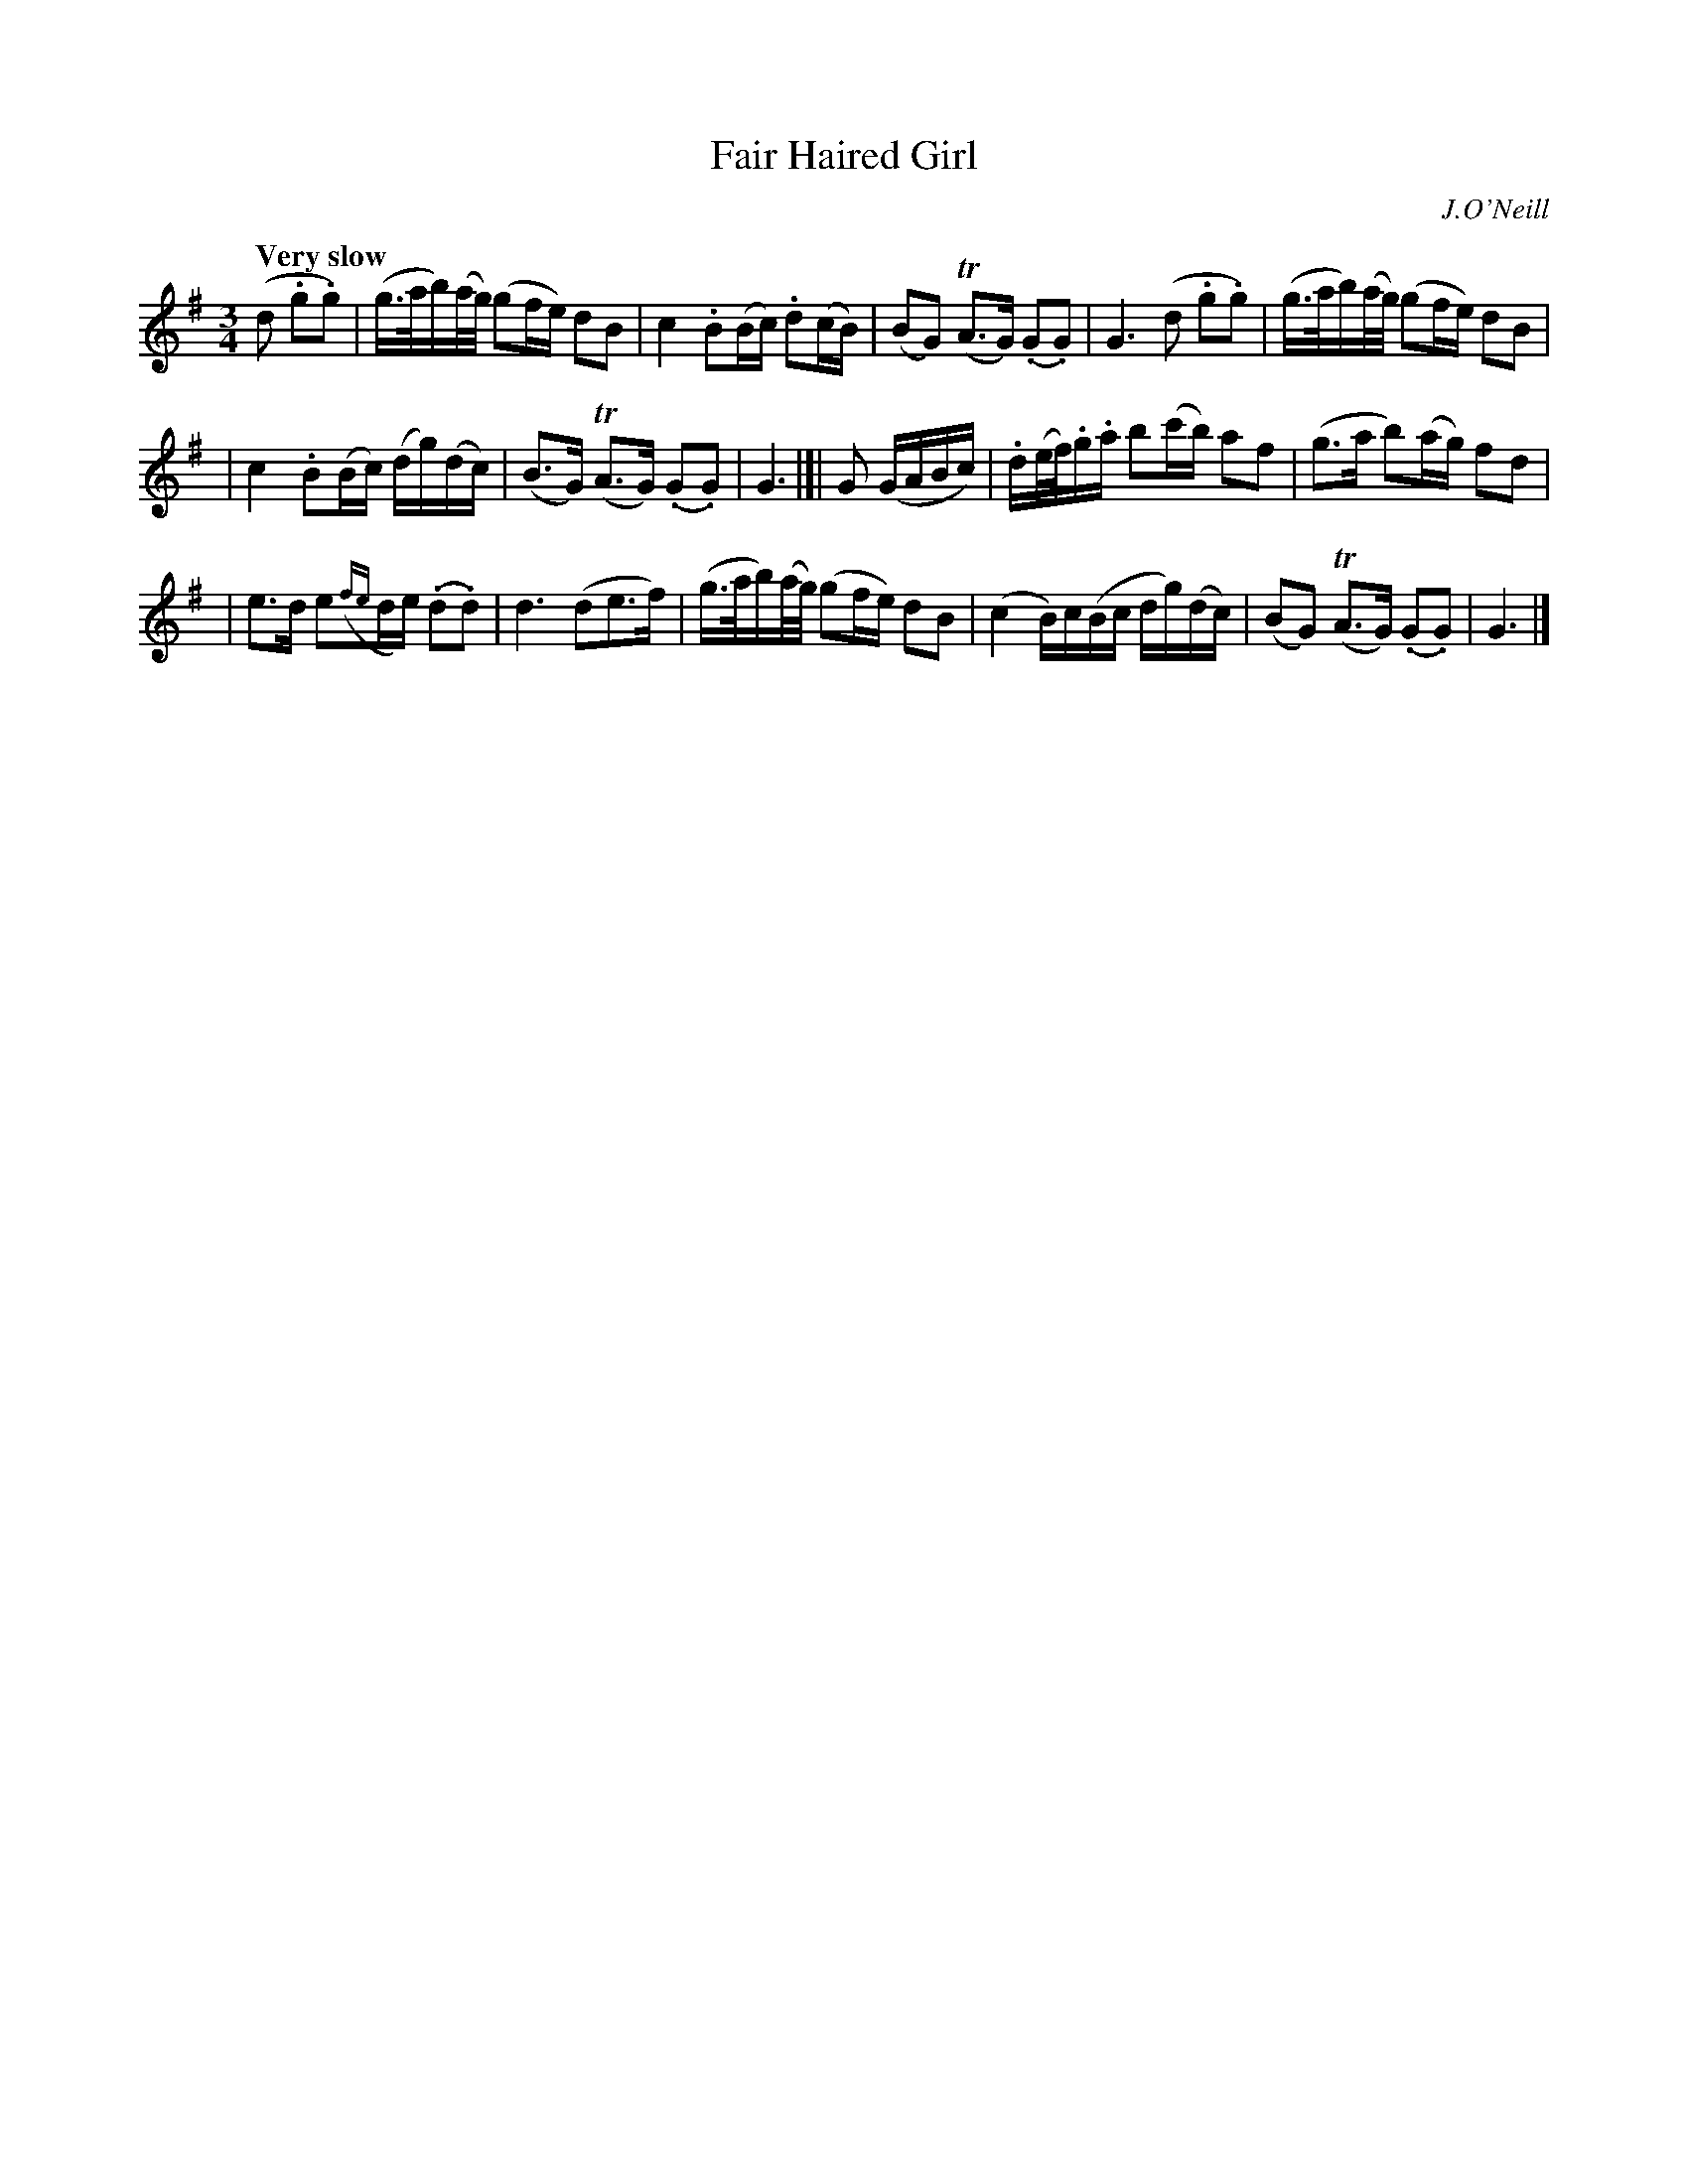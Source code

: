 X: 62
T: Fair Haired Girl
R: air
%S: s:3 b:16(5+5+6)
B: O'Neill's 1850 #62
Z: 1999 John Chambers <jc@trillian.mit.edu>
Q: "Very slow"
O: J.O'Neill
M: 3/4
L: 1/16
K: G
(d2 .g2.g2) \
| (g>ab)(a/g/) (g2fe) d2B2 | c4 .B2(Bc) .d2(cB) \
| (B2G2) (TA3G) (.G2.G2) | G6 (d2 .g2.g2) | (g>ab)(a/g/) (g2fe) d2B2 |
| c4 .B2(Bc) (dg)(dc) | (B3G) (TA3G) (.G2.G2) | G6 |]| G2 (GABc) \
| .d(e/f/).g.a b2(c'b) a2f2 | (g3a b2)(ag) f2d2 |
| e3d e2({fe}de) (.d2.d2) | d6 (d2e3f) \
| (g>ab)(a/g/) (g2fe) d2B2 | (c4 B)c(Bc dg)(dc) \
| (B2G2) (TA3G) (.G2.G2) | G6 |]
